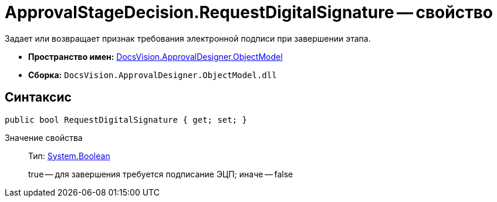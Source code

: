 = ApprovalStageDecision.RequestDigitalSignature -- свойство

Задает или возвращает признак требования электронной подписи при завершении этапа.

* *Пространство имен:* xref:api/DocsVision/Platform/ObjectModel/ObjectModel_NS.adoc[DocsVision.ApprovalDesigner.ObjectModel]
* *Сборка:* `DocsVision.ApprovalDesigner.ObjectModel.dll`

== Синтаксис

[source,csharp]
----
public bool RequestDigitalSignature { get; set; }
----

Значение свойства::
Тип: http://msdn.microsoft.com/ru-ru/library/system.boolean.aspx[System.Boolean]
+
true -- для завершения требуется подписание ЭЦП; иначе -- false
